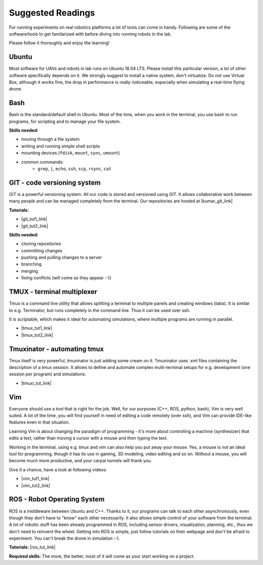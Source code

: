 Suggested Readings
==================

For running experiments on real robotics platforms a lot of tools can come in handy. Following are some of the software/tools to get familarized with before diving into running robots in the lab.

Please follow it thoroughly and enjoy the learning!

===================
Ubuntu
===================

Most software for UAVs and robots in lab runs on Ubuntu 18.04 LTS. Please install this particular version, a lot of other software specifically depends on it. We strongly suggest to install a native system, don't virtualize. Do not use Virtual Box, although it works fine, the drop in performance is really noticeable, especially when simulating a real-time flying drone.

===================
Bash
===================

Bash is the standard/default shell in Ubuntu.
Most of the time, when you work in the terminal, you use bash to run programs, for scripting and to manage your file system.

**Skills needed:**

- moving through a file system
- writing and running simple shell scripts
- mounting devices (``fdisk``, ``mount``, ``sync``, ``umount``)
- common commands:
    - ``grep``, ``|``, ``echo``, ``ssh``, ``scp``, ``rsync``, ``cat``


======================================
GIT - code versioning system
======================================

GIT is a powerful versioning system. All our code is stored and versioned using GIT. It allows collaborative work between many people and can be managed completely from the terminal.
Our repositories are hosted at |kumar_git_link|

.. |kumar_git_link| raw:: html

   <a href="https://github.com/KumarRobotics" target="_blank">KumarRobotics</a>

**Tutorials:**

- |git_tut1_link|
- |git_tut2_link|

.. |git_tut1_link| raw:: html

   <a href="https://git-scm.com/docs/gittutorial" target="_blank">Introduction</a>

.. |git_tut2_link| raw:: html

   <a href="https://try.github.io/levels/1/challenges/1" target="_blank">Challenges</a>

**Skills needed:**

- cloning repositories
- committing changes
- pushing and pulling changes to a server
- branching
- merging
- fixing conflicts (will come as they appear :-))

======================================
TMUX - terminal multiplexer
======================================

Tmux is a command line utility that allows splitting a terminal to multiple panels and creating windows (tabs).
It is similar to e.g. Terminator, but runs completely in the command line. Thus it can be used over ssh.

It is scriptable, which makes it ideal for automating simulations, where multiple programs are running in parallel.

- |tmux_tut1_link|
- |tmux_tut2_link|

.. |tmux_tut1_link| raw:: html

   <a href="https://github.com/tmux/tmux" target="_blank">Tmux</a>

.. |tmux_tut2_link| raw:: html

   <a href=https://gist.github.com/MohamedAlaa/2961058" target="_blank">Tmux Cheatsheet</a>

======================================
Tmuxinator - automating tmux
======================================

Tmux itself is very powerful, tmuxinator is just adding some cream on it.
Tmuxinator uses .xml files containing the description of a tmux session.
It allows to define and automate complex multi-terminal setups for e.g. development (one session per program) and simulations.

- |tmuxi_tut_link|

.. |tmuxi_tut_link| raw:: html

   <a href="https://github.com/tmuxinator/tmuxinator" target="_blank">Tmuxinator</a>

===================
Vim
===================

Everyone should use a tool that is right for the job.
Well, for our purposes (C++, ROS, python, bash), Vim is very well suited.
A lot of the time, you will find yourself in need of editing a code remotely (over ssh), and Vim can provide IDE-like features even in that situation.

Learning Vim is about changing the paradigm of programming - it's more about controlling a machine (synthesizer) that edits a text, rather than moving a cursor with a mouse and then typing the text.

Working in the terminal, using e.g. tmux and vim can also help you put away your mouse. Yes, a mouse is not an ideal tool for programming, though it has its use in gaming, 3D modeling, video editing and so on. Without a mouse, you will become much more productive, and your carpal tunnels will thank you.

Give it a chance, have a look at following videos:

- |vim_tut1_link|
- |vim_tut2_link|

.. |vim_tut1_link| raw:: html

   <a href="https://www.youtube.com/watch?v=_NUO4JEtkDw" target="_blank">Learning Vim in a Week</a>

.. |vim_tut2_link| raw:: html

   <a href="https://www.youtube.com/watch?v=5r6yzFEXajQ" target="_blank">Vim + Tmux</a>

======================================
ROS - Robot Operating System
======================================

ROS is a middleware between Ubuntu and C++.
Thanks to it, our programs can talk to each other asynchronously, even though they don't have to "know" each other necessarily.
It also allows simple control of your software from the terminal.
A lot of robotic stuff has been already programmed in ROS, including sensor drivers, visualization, planning, etc., thus we don't need to reinvent the wheel.
Getting into ROS is simple, just follow tutorials on their webpage and don't be afraid to experiment. You can't break the drone in simulation :-).

**Tutorials:** |ros_tut_link|

.. |ros_tut_link| raw:: html

   <a href="http://wiki.ros.org/ROS/Tutorials" target="_blank">ROS</a>

**Required skills:** The more, the better, most of it will come as your start working on a project.